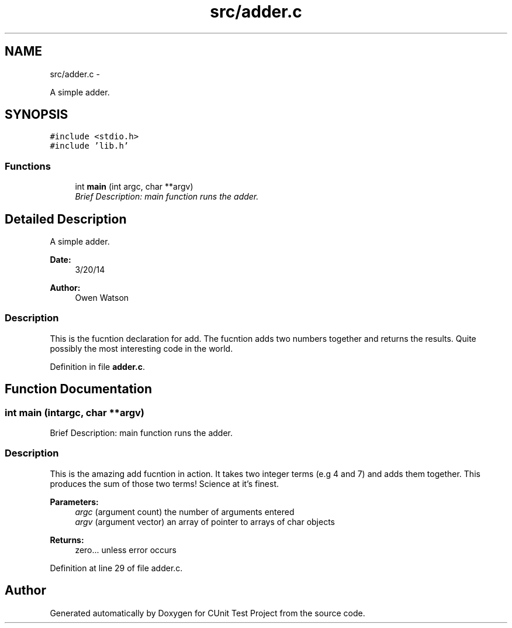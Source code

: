 .TH "src/adder.c" 3 "Mon Mar 24 2014" "Version 0.95" "CUnit Test Project" \" -*- nroff -*-
.ad l
.nh
.SH NAME
src/adder.c \- 
.PP
A simple adder\&.  

.SH SYNOPSIS
.br
.PP
\fC#include <stdio\&.h>\fP
.br
\fC#include 'lib\&.h'\fP
.br

.SS "Functions"

.in +1c
.ti -1c
.RI "int \fBmain\fP (int argc, char **argv)"
.br
.RI "\fIBrief Description: main function runs the adder\&. \fP"
.in -1c
.SH "Detailed Description"
.PP 
A simple adder\&. 


.PP
\fBDate:\fP
.RS 4
3/20/14 
.RE
.PP
\fBAuthor:\fP
.RS 4
Owen Watson
.RE
.PP
.SS "Description"
.PP
This is the fucntion declaration for add\&. The fucntion adds two numbers together and returns the results\&. Quite possibly the most interesting code in the world\&. 
.PP
Definition in file \fBadder\&.c\fP\&.
.SH "Function Documentation"
.PP 
.SS "int main (intargc, char **argv)"

.PP
Brief Description: main function runs the adder\&. 
.SS "Description"
.PP
This is the amazing add fucntion in action\&. It takes two integer terms (e\&.g 4 and 7) and adds them together\&. This produces the sum of those two terms! Science at it's finest\&.
.PP
\fBParameters:\fP
.RS 4
\fIargc\fP (argument count) the number of arguments entered 
.br
\fIargv\fP (argument vector) an array of pointer to arrays of char objects
.RE
.PP
\fBReturns:\fP
.RS 4
zero\&.\&.\&. unless error occurs 
.RE
.PP

.PP
Definition at line 29 of file adder\&.c\&.
.SH "Author"
.PP 
Generated automatically by Doxygen for CUnit Test Project from the source code\&.
